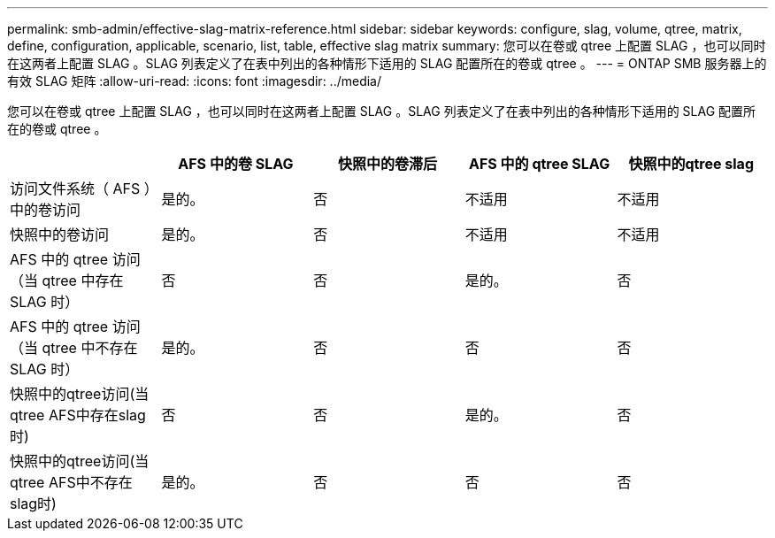 ---
permalink: smb-admin/effective-slag-matrix-reference.html 
sidebar: sidebar 
keywords: configure, slag, volume, qtree, matrix, define, configuration, applicable, scenario, list, table, effective slag matrix 
summary: 您可以在卷或 qtree 上配置 SLAG ，也可以同时在这两者上配置 SLAG 。SLAG 列表定义了在表中列出的各种情形下适用的 SLAG 配置所在的卷或 qtree 。 
---
= ONTAP SMB 服务器上的有效 SLAG 矩阵
:allow-uri-read: 
:icons: font
:imagesdir: ../media/


[role="lead"]
您可以在卷或 qtree 上配置 SLAG ，也可以同时在这两者上配置 SLAG 。SLAG 列表定义了在表中列出的各种情形下适用的 SLAG 配置所在的卷或 qtree 。

|===
|  | AFS 中的卷 SLAG | 快照中的卷滞后 | AFS 中的 qtree SLAG | 快照中的qtree slag 


 a| 
访问文件系统（ AFS ）中的卷访问
 a| 
是的。
 a| 
否
 a| 
不适用
 a| 
不适用



 a| 
快照中的卷访问
 a| 
是的。
 a| 
否
 a| 
不适用
 a| 
不适用



 a| 
AFS 中的 qtree 访问（当 qtree 中存在 SLAG 时）
 a| 
否
 a| 
否
 a| 
是的。
 a| 
否



 a| 
AFS 中的 qtree 访问（当 qtree 中不存在 SLAG 时）
 a| 
是的。
 a| 
否
 a| 
否
 a| 
否



 a| 
快照中的qtree访问(当qtree AFS中存在slag时)
 a| 
否
 a| 
否
 a| 
是的。
 a| 
否



 a| 
快照中的qtree访问(当qtree AFS中不存在slag时)
 a| 
是的。
 a| 
否
 a| 
否
 a| 
否

|===